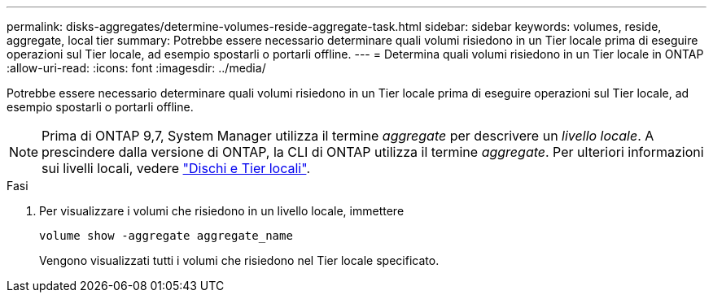 ---
permalink: disks-aggregates/determine-volumes-reside-aggregate-task.html 
sidebar: sidebar 
keywords: volumes, reside, aggregate, local tier 
summary: Potrebbe essere necessario determinare quali volumi risiedono in un Tier locale prima di eseguire operazioni sul Tier locale, ad esempio spostarli o portarli offline. 
---
= Determina quali volumi risiedono in un Tier locale in ONTAP
:allow-uri-read: 
:icons: font
:imagesdir: ../media/


[role="lead"]
Potrebbe essere necessario determinare quali volumi risiedono in un Tier locale prima di eseguire operazioni sul Tier locale, ad esempio spostarli o portarli offline.


NOTE: Prima di ONTAP 9,7, System Manager utilizza il termine _aggregate_ per descrivere un _livello locale_. A prescindere dalla versione di ONTAP, la CLI di ONTAP utilizza il termine _aggregate_. Per ulteriori informazioni sui livelli locali, vedere link:../disks-aggregates/index.html["Dischi e Tier locali"].

.Fasi
. Per visualizzare i volumi che risiedono in un livello locale, immettere
+
`volume show -aggregate aggregate_name`

+
Vengono visualizzati tutti i volumi che risiedono nel Tier locale specificato.


